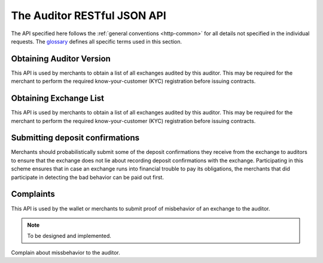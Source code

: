 ..
  This file is part of GNU TALER.
  Copyright (C) 2018 Taler Systems SA

  TALER is free software; you can redistribute it and/or modify it under the
  terms of the GNU General Public License as published by the Free Software
  Foundation; either version 2.1, or (at your option) any later version.

  TALER is distributed in the hope that it will be useful, but WITHOUT ANY
  WARRANTY; without even the implied warranty of MERCHANTABILITY or FITNESS FOR
  A PARTICULAR PURPOSE.  See the GNU Lesser General Public License for more details.

  You should have received a copy of the GNU Lesser General Public License along with
  TALER; see the file COPYING.  If not, see <http://www.gnu.org/licenses/>

  @author Christian Grothoff

============================
The Auditor RESTful JSON API
============================

The API specified here follows the :ref:`general conventions <http-common>`
for all details not specified in the individual requests.
The `glossary <https://docs.taler.net/glossary.html#glossary>`_
defines all specific terms used in this section.

.. _auditor-version:

-------------------------
Obtaining Auditor Version
-------------------------

This API is used by merchants to obtain a list of all exchanges audited by
this auditor.  This may be required for the merchant to perform the required
know-your-customer (KYC) registration before issuing contracts.

.. http:get:: /version

  Get the protocol version and some meta data about the auditor.

  **Response:**

  :status 200 OK:
    The auditor responds with a `AuditorVersion`_ object. This request should
    virtually always be successful.

  **Details:**

  .. _AuditorVersion:
  .. code-block:: tsref

    interface AuditorVersion {
      // libtool-style representation of the Taler protocol version, see
      // https://www.gnu.org/software/libtool/manual/html_node/Versioning.html#Versioning
      // The format is "current:revision:age".  Note that the auditor
      // protocol is versioned independently of the exchange's protocol.
      version: string;

      // Return which currency this auditor is auditing for.
      currency: string;

      // EdDSA master public key of the auditor
      auditor_public_key: EddsaPublicKey;
    }

  .. note::

    This API is still experimental (and is not yet implemented at the
    time of this writing).


.. _exchange-list:

-----------------------
Obtaining Exchange List
-----------------------

This API is used by merchants to obtain a list of all exchanges audited by
this auditor.  This may be required for the merchant to perform the required
know-your-customer (KYC) registration before issuing contracts.

.. http:get:: /exchanges

  Get a list of all exchanges audited by the auditor.

  **Response:**

  :status 200 OK:
    The auditor responds with a :ts:type:`ExchangeList` object. This request should
    virtually always be successful.

  **Details:**

  .. ts:def:: ExchangeList

    interface ExchangeList {
      // Exchanges audited by this auditor
      exchanges: ExchangeEntry[];
    }

  .. ts:def:: ExchangeEntry

    interface ExchangeEntry {

      // Master public key of the exchange
      master_pub: EddsaPublicKey;

      // Base URL of the exchange
      exchange_url: string;
    }

  .. note::

    This API is still experimental (and is not yet implemented at the
    time of this writing). A key open question is whether the auditor
    should sign the information. We might also want to support more
    delta downloads in the future.

.. _deposit-confirmation:

--------------------------------
Submitting deposit confirmations
--------------------------------

Merchants should probabilistically submit some of the deposit
confirmations they receive from the exchange to auditors to ensure
that the exchange does not lie about recording deposit confirmations
with the exchange. Participating in this scheme ensures that in case
an exchange runs into financial trouble to pay its obligations, the
merchants that did participate in detecting the bad behavior can be
paid out first.

.. http:put:: /deposit-confirmation

  Submits a `DepositConfirmation` to the exchange. Should succeed
  unless the signature provided is invalid or the exchange is not
  audited by this auditor.

  **Response:**

  :status 200: The auditor responds with a `DepositAudited` object.
               This request should virtually always be successful.

  **Details:**

  .. ts:def:: DepositAudited

    interface DepositAudited {
      // TODO: do we care for the auditor to sign this?
    }

  .. ts:def:: DepositConfirmation

    interface DepositConfirmation {

      // Hash over the contract for which this deposit is made.
      h_contract_terms: HashCode;

      // Hash over the wiring information of the merchant.
      h_wire: HashCode;

      // Time when the deposit confirmation confirmation was generated.
      timestamp: Timestamp;

      // How much time does the merchant have to issue a refund
      // request?  Zero if refunds are not allowed.
      refund_deadline : Timestamp;

      // Amount to be deposited, excluding fee.  Calculated from the
      // amount with fee and the fee from the deposit request.
      amount_without_fee: Amount;

      // The coin's public key.  This is the value that must have been
      // signed (blindly) by the Exchange.  The deposit request is to be
      // signed by the corresponding private key (using EdDSA).
      coin_pub: CoinPublicKey;

      // The Merchant's public key.  Allows the merchant to later refund
      // the transaction or to inquire about the wire transfer identifier.
      merchant_pub: EddsaPublicKey;

      // Signature from the exchange of type
      // TALER_SIGNATURE_EXCHANGE_CONFIRM_DEPOSIT.
      exchange_sig: EddsaSignature;

      // Public signing key from the exchange matching @e exchange_sig.
      exchange_pub: EddsaPublicKey;

      // Master public key of the exchange corresponding to @e master_sig.
      // Identifies the exchange this is about.
      master_pub: EddsaPublicKey;

      // When does the validity of the exchange_pub end?
      ep_start: Timestamp;

      // When will the exchange stop using the signing key?
      ep_expire: Timestamp;

      // When does the validity of the exchange_pub end?
      ep_end: Timestamp;

      // Exchange master signature over @e exchange_sig.
      master_sig: EddsaSignature;
    }

  .. note::

    This API is still experimental (and is not yet implemented at the
    time of this writing). A key open question is whether the auditor
    should sign the response information.


----------
Complaints
----------

This API is used by the wallet or merchants to submit proof of
misbehavior of an exchange to the auditor.

.. note::

   To be designed and implemented.

.. http:put:: /complain

Complain about missbehavior to the auditor.
